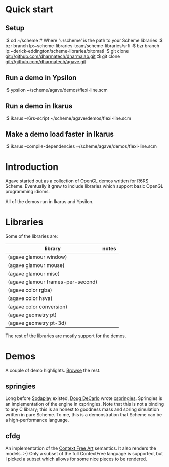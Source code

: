
* Quick start

** Setup

:$ cd ~/scheme # Where '~/scheme' is the path to your Scheme libraries
:$ bzr branch lp:~scheme-libraries-team/scheme-libraries/srfi
:$ bzr branch lp:~derick-eddington/scheme-libraries/xitomatl
:$ git clone git://github.com/dharmatech/dharmalab.git
:$ git clone git://github.com/dharmatech/agave.git

** Run a demo in Ypsilon

:$ ypsilon ~/scheme/agave/demos/flexi-line.scm

** Run a demo in Ikarus

:$ ikarus --r6rs-script ~/scheme/agave/demos/flexi-line.scm

** Make a demo load faster in Ikarus

:$ ikarus --compile-dependencies ~/scheme/agave/demos/flexi-line.scm

* Introduction

Agave started out as a collection of OpenGL demos written for R6RS
Scheme. Eventually it grew to include libraries which support basic
OpenGL programming idioms.

All of the demos run in Ikarus and Ypsilon.

* Libraries

Some of the libraries are:

| library                           | notes |
|-----------------------------------+-------|
| (agave glamour window)            |       |
| (agave glamour mouse)             |       |
| (agave glamour misc)              |       |
| (agave glamour frames-per-second) |       |
| (agave color rgba)                |       |
| (agave color hsva)                |       |
| (agave color conversion)          |       |
| (agave geometry pt)               |       |
| (agave geometry pt-3d)            |       |

The rest of the libraries are mostly support for the demos.

* Demos

A couple of demo highlights. [[file:demos][Browse]] the rest.

** springies

Long before [[http://sodaplay.com][Sodaplay]] existed, [[http://www.cs.rutgers.edu/~decarlo/][Doug DeCarlo]] wrote [[http://www.cs.rutgers.edu/~decarlo/software.html][xspringies]]. Springies
is an implementation of the engine in xspringies. Note that this is
not a binding to any C library; this is an honest to goodness mass and
spring simulation written in pure Scheme. To me, this is a
demonstration that Scheme can be a high-performance language.

[[http://dharmatech.github.com/images/springies-belt-tire.png]]

** cfdg

An implementation of the [[http://www.contextfreeart.org][Context Free Art]] semantics. It also renders
the models. :-) Only a subset of the full ContextFree language is
supported, but I picked a subset which allows for some nice pieces to
be rendered.


